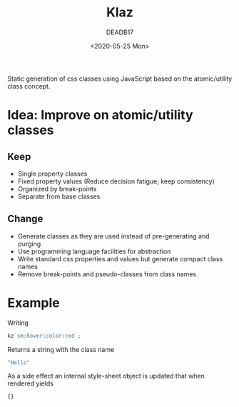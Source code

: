 # -*- org-confirm-babel-evaluate: nil; -*-
#+STARTUP: overview
#+title: Klaz
#+date: <2020-05-25 Mon>
#+author: DEADB17
#+email: deadb17@gmail.com

Static generation of css classes using JavaScript based on the atomic/utility
class concept.

* Idea: Improve on atomic/utility classes

** Keep
- Single property classes
- Fixed property values (Reduce decision fatigue; keep consistency)
- Organized by break-points
- Separate from base classes

** Change
- Generate classes as they are used instead of pre-generating and purging
- Use programming language facilities for abstraction
- Write standard css properties and values but generate compact class names
- Remove break-points and pseudo-classes from class names


* Example
Writing

#+begin_src javascript
  kz`sm:hover:color:red`;
#+end_src

Returns a string with the class name

#+begin_src javascript
  "Hello"
#+end_src

As a side effect an internal style-sheet object is updated that when rendered
yields

#+begin_src css
  {}
#+end_src
